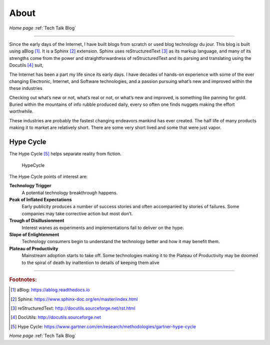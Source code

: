 
About
=====

*Home page* :ref:`Tech Talk Blog`

-----

Since the early days of the Internet, I have built blogs from scratch or used blog technology du jour. This blog is built using aBlog [#]_. It is a Sphinx [#]_  extension. Sphinx uses reStructuredText [#]_ as its markup language, and many of its strengths come from the power and straightforwardness of reStructuredText and its parsing and translating using the Docutils [#]_ suit,  

The Internet has been a part my life since its early days. I have decades of hands-on experience with some of the ever changing Electronic, Internet, and Software technologies, and a passion pursuing what’s new and improved within the these industries

Checking out what’s new or not, what’s real or not, or what’s new and improved, is something like panning for gold. Buried within the mountains of info rubble produced daily, every so often one finds nuggets making the effort worthwhile.

These industries are probably the fastest changing endeavors mankind has ever created. The half life of many products making it to market are relatively short. There are some very short lived and some that were just vapor.

Hype Cycle
----------


The Hype Cycle [#]_ helps separate reality from fiction.

.. figure:: _static/HypeCycle.png
    :width: 75%
    
    HypeCycle


The Hype Cycle points of interest are:

**Technology Trigger**
    A potential technology breakthrough happens.

**Peak of Inflated Expectations**
    Early publicity produces a number of success stories and often accompanied by stories of failures. Some companies may take corrective action but most don’t.

**Trough of Disillusionment**
    Interest wanes as experiments and implementations fail to deliver on the hype.

**Slope of Enlightenment**
    Technology consumers begin to understand the technology better and how it may benefit them.

**Plateau of Productivity**
    Mainstream adoption starts to take off. Some technologies making it to the Plateau of Productivity may be doomed to the spiral of death by inattention to details of keeping them alive

-----

.. rubric:: Footnotes:

.. [#] aBlog: https://ablog.readthedocs.io

.. [#] Sphinx: https://www.sphinx-doc.org/en/master/index.html

.. [#] reStructuredText: http://docutils.sourceforge.net/rst.html

.. [#] DocUtils: http://docutils.sourceforge.net

.. [#] Hype Cycle: https://www.gartner.com/en/research/methodologies/gartner-hype-cycle

*Home page* :ref:`Tech Talk Blog`
